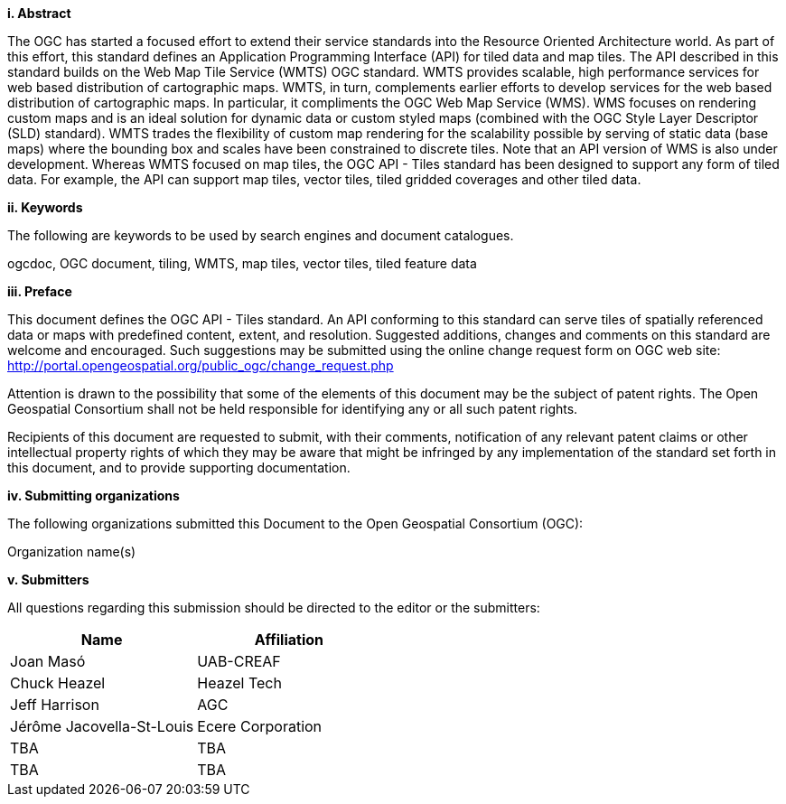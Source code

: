 [big]*i.     Abstract*

The OGC has started a focused effort to extend their service standards into the Resource Oriented Architecture world. As part of this effort, this standard defines an Application Programming Interface (API) for tiled data and map tiles. The API described in this standard builds on the Web Map Tile Service (WMTS) OGC standard.  WMTS provides scalable, high performance services for web based distribution of cartographic maps. WMTS, in turn, complements earlier efforts to develop services for the web based distribution of cartographic maps. In particular, it compliments the OGC Web Map Service (WMS). WMS focuses on rendering custom maps and is an ideal solution for dynamic data or custom styled maps (combined with the OGC Style Layer Descriptor (SLD) standard). WMTS trades the flexibility of custom map rendering for the scalability possible by serving of static data (base maps) where the bounding box and scales have been constrained to discrete tiles. Note that an API version of WMS is also under development. Whereas WMTS focused on map tiles, the OGC API - Tiles standard has been designed to support any form of tiled data. For example, the API can support map tiles, vector tiles, tiled gridded coverages and other tiled data.


[big]*ii.    Keywords*

The following are keywords to be used by search engines and document catalogues.

ogcdoc, OGC document, tiling, WMTS, map tiles, vector tiles, tiled feature data

[big]*iii.   Preface*

This document defines the OGC API - Tiles standard. An API conforming to this standard can serve tiles of spatially referenced data or maps with predefined content, extent, and resolution. Suggested additions, changes and comments on this standard are welcome and encouraged. Such suggestions may be submitted using the online change request form on OGC web site: http://portal.opengeospatial.org/public_ogc/change_request.php

Attention is drawn to the possibility that some of the elements of this document may be the subject of patent rights. The Open Geospatial Consortium shall not be held responsible for identifying any or all such patent rights.

Recipients of this document are requested to submit, with their comments, notification of any relevant patent claims or other intellectual property rights of which they may be aware that might be infringed by any implementation of the standard set forth in this document, and to provide supporting documentation.

[big]*iv.    Submitting organizations*

The following organizations submitted this Document to the Open Geospatial Consortium (OGC):

Organization name(s)

[big]*v.     Submitters*

All questions regarding this submission should be directed to the editor or the submitters:

[cols=",",options="header",]
|===
|Name |Affiliation
|Joan Masó | UAB-CREAF
|Chuck Heazel | Heazel Tech
|Jeff Harrison | AGC
|Jérôme Jacovella-St-Louis| Ecere Corporation
|TBA | TBA
|TBA | TBA
|===
